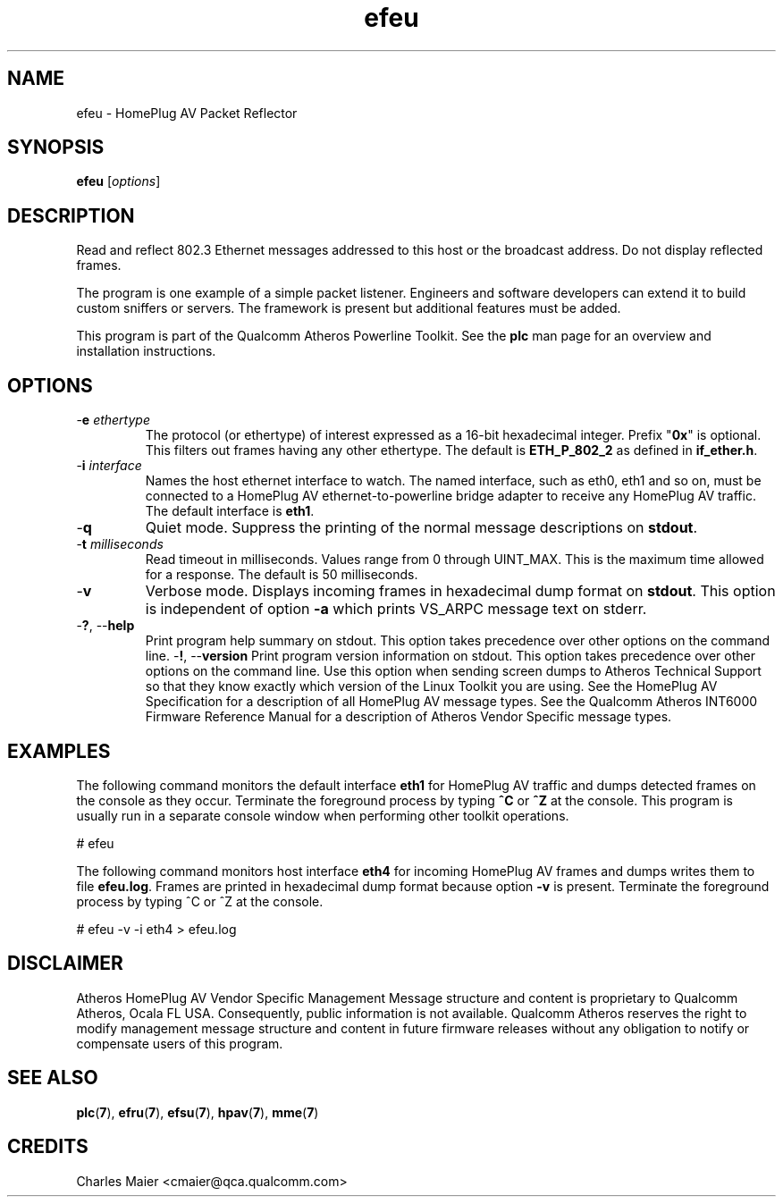 .TH efeu 1 "April 2013" "open-plc-utils-0.0.2" "Qualcomm Atheros Open Powerline Toolkit"

.SH NAME
efeu - HomePlug AV Packet Reflector

.SH SYNOPSIS
.BR efeu 
.RI [ options ] 

.SH DESCRIPTION
Read and reflect 802.3 Ethernet messages addressed to this host or the broadcast address.
Do not display reflected frames.

.PP
The program is one example of a simple packet listener.
Engineers and software developers can extend it to build custom sniffers or servers.
The framework is present but additional features must be added.

.PP
This program is part of the Qualcomm Atheros Powerline Toolkit.
See the \fBplc\fR man page for an overview and installation instructions.

.SH OPTIONS

.TP
-\fBe \fIethertype\fR
The protocol (or ethertype) of interest expressed as a 16-bit hexadecimal integer.
Prefix "\fB0x\fR" is optional.
This filters out frames having any other ethertype.
The default is \fBETH_P_802_2\fR as defined in \fBif_ether.h\fR.

.TP
-\fBi \fIinterface\fR
Names the host ethernet interface to watch.
The named interface, such as eth0, eth1 and so on, must be connected to a HomePlug AV ethernet-to-powerline bridge adapter to receive any HomePlug AV traffic.
The default interface is \fBeth1\fR.

.TP
.RB - q
Quiet mode.
Suppress the printing of the normal message descriptions on \fBstdout\fR.

.TP
-\fBt \fImilliseconds\fR
Read timeout in milliseconds.
Values range from 0 through UINT_MAX.
This is the maximum time allowed for a response.
The default is 50 milliseconds.

.TP
.RB - v
Verbose mode.
Displays incoming frames in hexadecimal dump format on \fBstdout\fR.
This option is independent of option \fB-a\fR which prints VS_ARPC message text on stderr.

.TP
-\fB?\fR, --\fBhelp\fR
Print program help summary on stdout.
This option takes precedence over other options on the command line.
.Tp
-\fB!\fR, --\fBversion\fR
Print program version information on stdout.
This option takes precedence over other options on the command line.
Use this option when sending screen dumps to Atheros Technical Support so that they know exactly which version of the Linux Toolkit you are using.
See the HomePlug AV Specification for a description of all HomePlug AV message types.
See the Qualcomm Atheros INT6000 Firmware Reference Manual for a description of Atheros Vendor Specific message types.

.SH EXAMPLES
The following command monitors the default interface \fBeth1\fR for HomePlug AV traffic and dumps detected frames on the console as they occur.
Terminate the foreground process by typing \fB^C\fR or \fB^Z\fR at the console.
This program is usually run in a separate console window when performing other toolkit operations.

.PP
   # efeu

.PP
The following command monitors host interface \fBeth4\fR for incoming HomePlug AV frames and dumps writes them to file \fBefeu.log\fR.
Frames are printed in hexadecimal dump format because option \fB-v\fR is present.
Terminate the foreground process by typing ^C or ^Z at the console.

.PP
   # efeu -v -i eth4 > efeu.log

.SH DISCLAIMER
Atheros HomePlug AV Vendor Specific Management Message structure and content is proprietary to Qualcomm Atheros, Ocala FL USA.
Consequently, public information is not available.
Qualcomm Atheros reserves the right to modify management message structure and content in future firmware releases without any obligation to notify or compensate users of this program.

.SH SEE ALSO
.BR plc ( 7 ),
.BR efru ( 7 ),
.BR efsu ( 7 ),
.BR hpav ( 7 ),
.BR mme ( 7 )

.SH CREDITS
 Charles Maier <cmaier@qca.qualcomm.com>

